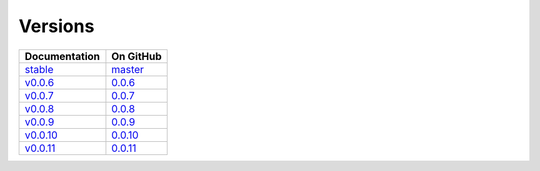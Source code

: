 Versions
========

================ ===============
Documentation    On GitHub
================ ===============
`stable`_        `master`_
`v0.0.6`_        `0.0.6`_
`v0.0.7`_        `0.0.7`_
`v0.0.8`_        `0.0.8`_
`v0.0.9`_        `0.0.9`_
`v0.0.10`_        `0.0.10`_
`v0.0.11`_        `0.0.11`_
================ ===============

.. _`stable`: ../stable/index.html
.. _`v0.0.6`: ../0.0.6/index.html
.. _`v0.0.7`: ../0.0.7/index.html
.. _`v0.0.8`: ../0.0.8/index.html
.. _`v0.0.9`: ../0.0.9/index.html
.. _`v0.0.10`: ../0.0.10/index.html
.. _`v0.0.11`: ../0.0.11/index.html
.. _`master`: https://github.com/MPAS-Dev/pyremap/tree/master
.. _`0.0.6`: https://github.com/MPAS-Dev/pyremap/tree/0.0.6
.. _`0.0.7`: https://github.com/MPAS-Dev/pyremap/tree/0.0.7
.. _`0.0.8`: https://github.com/MPAS-Dev/pyremap/tree/0.0.8
.. _`0.0.9`: https://github.com/MPAS-Dev/pyremap/tree/0.0.9
.. _`0.0.10`: https://github.com/MPAS-Dev/pyremap/tree/0.0.10
.. _`0.0.11`: https://github.com/MPAS-Dev/pyremap/tree/0.0.11
